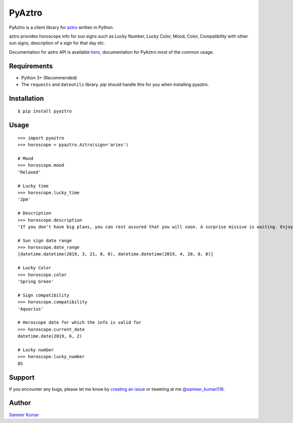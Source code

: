 PyAztro 
============
|downloads|  |GitHub make-a-pull-requests|  |Maintenance yes| |Paypal| |say thanks|

PyAztro is a client library for `aztro <https://github.com/sameerkumar18/aztro>`_ written in Python.

aztro provides horoscope info for sun signs such as Lucky Number, Lucky Color, Mood, Color, Compatibility with other sun signs, description of a sign for that day etc.

Documentation for aztro API is available `here <https://aztro.sameerkumar.website>`_, documentation for PyAztro most of the common usage.



Requirements
---------------

* Python 3+ (Recommended)
* The ``requests`` and ``dateutils`` library. `pip` should handle this for you when installing pyaztro.

Installation
---------------
::

    $ pip install pyaztro

Usage
------------------
:: 

    >>> import pyaztro
    >>> horoscope = pyaztro.Aztro(sign='aries')

    # Mood
    >>> horoscope.mood
    'Relaxed'
    
    # Lucky time
    >>> horoscope.lucky_time
    '2pm'
    
    # Description
    >>> horoscope.description
    'If you don't have big plans, you can rest assured that you will soon. A surprise missive is waiting. Enjoy. It's spontaneity, not variety, that's the spice of life.'
    
    # Sun sign date range
    >>> horoscope.date_range
    [datetime.datetime(2019, 3, 21, 0, 0), datetime.datetime(2019, 4, 20, 0, 0)]

    # Lucky Color
    >>> horoscope.color
    'Spring Green'
    
    # Sign compatibility
    >>> horoscope.compatibility
    'Aquarius'
    
    # Horoscope date for which the info is valid for
    >>> horoscope.current_date
    datetime.date(2019, 6, 2)
    
    # Lucky number
    >>> horoscope.lucky_number
    85
    

Support
----------
If you encounter any bugs, please let me know by `creating an issue <https://github.com/sameerkumar18/pyaztro/issues/new>`_ or tweeting at me `@sameer_kumar018 <https://www.twitter.com/sameer_kumar018>`_.

Author
------
`Sameer Kumar <https://sameerkumar.website>`_




.. |downloads| image:: https://pepy.tech/badge/pyaztro
    :target: https://pepy.tech/project/pyaztro

.. |GitHub make-a-pull-requests| image:: https://img.shields.io/badge/PRs-welcome-brightgreen.svg?style=flat-square
   :target: http://makeapullrequest.com

.. |say thanks| image:: https://img.shields.io/badge/say-thanks-ff69b4.svg
   :target: https://saythanks.io/to/sameerkumar18
   
.. |Maintenance yes| image:: https://img.shields.io/badge/Maintained%3F-yes-green.svg
   :target: https://gitHub.com/sameerkumar18/pyaztro

.. |Paypal| image:: https://img.shields.io/badge/Paypal-Donate-blue.svg
   :target: https://www.paypal.me/sameerkumar18
